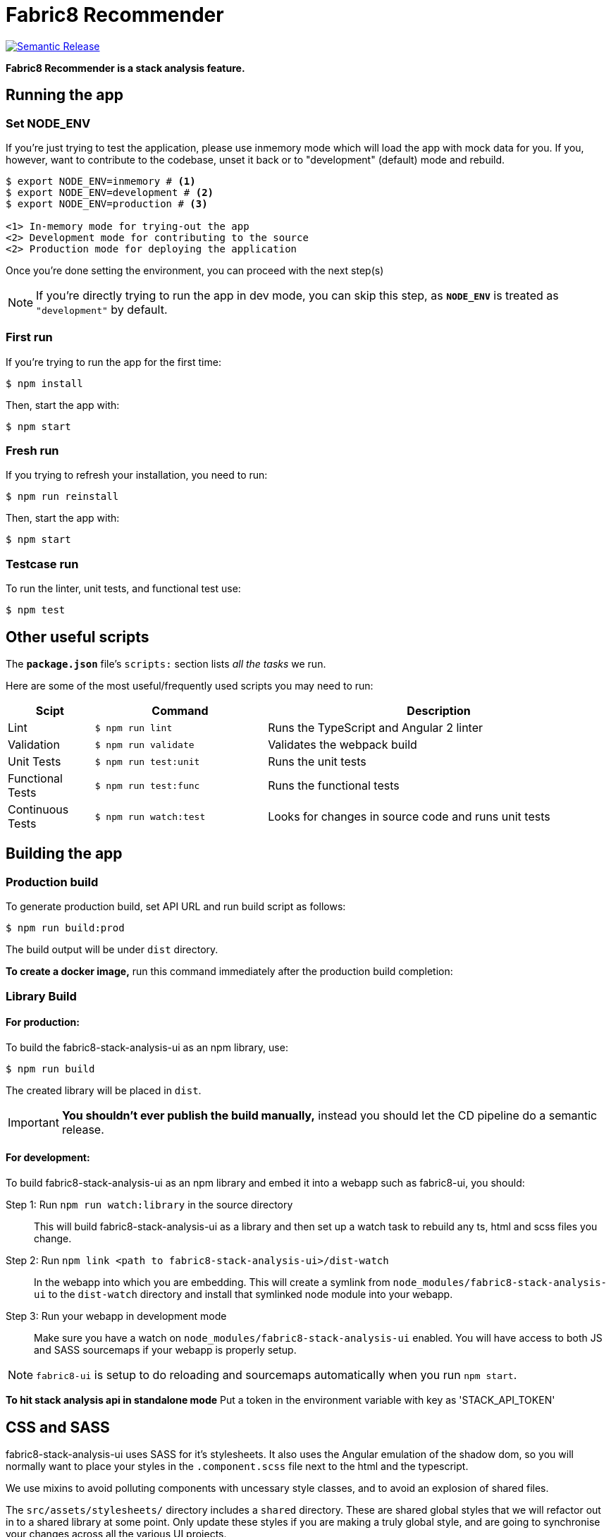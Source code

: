 = Fabric8 Recommender

image:https://img.shields.io/badge/%20%20%F0%9F%93%A6%F0%9F%9A%80-semantic%20release-b4d455.svg[Semantic Release, link="https://github.com/semantic-release/semantic-release"]

**Fabric8 Recommender is a stack analysis feature.**

== Running the app

=== Set NODE_ENV
If you're just trying to test the application, please use inmemory mode which
will load the app with mock data for you. If you, however, want to contribute
to the codebase, unset it back or to "development" (default) mode and rebuild.


[source,shell]
```
$ export NODE_ENV=inmemory # <1>
$ export NODE_ENV=development # <2>
$ export NODE_ENV=production # <3>

<1> In-memory mode for trying-out the app
<2> Development mode for contributing to the source
<2> Production mode for deploying the application
```

Once you're done setting the environment, you can proceed with the next step(s)

NOTE: If you're directly trying to run the app in dev mode, you can skip this
step, as *`NODE_ENV`* is treated as `"development"` by default.

=== First run

If you're trying to run the app for the first time:

 $ npm install

Then, start the app with:

 $ npm start

=== Fresh run

If you trying to refresh your installation, you need to run:

 $ npm run reinstall

Then, start the app with:

 $ npm start

=== Testcase run

To run the linter, unit tests, and functional test use:

 $ npm test

== Other useful scripts

The *`package.json`* file's `scripts:` section lists _all the tasks_ we run.

Here are some of the most useful/frequently used scripts you may need to run:

[cols="1,2,4", options="header"]
|===
|Scipt
|Command
|Description

|Lint
|`$ npm run lint`
|Runs the TypeScript and Angular 2 linter

|Validation
|`$ npm run validate`
|Validates the webpack build

|Unit Tests
|`$ npm run test:unit`
|Runs the unit tests

|Functional Tests
|`$ npm run test:func`
|Runs the functional tests

|Continuous Tests
|`$ npm run watch:test`
|Looks for changes in source code and runs unit tests
|===

== Building the app

=== Production build

To generate production build, set API URL and run build script as follows:

----
$ npm run build:prod
----

The build output will be under `dist` directory.

*To create a docker image,* run this command immediately after the production
build completion:

=== Library Build

==== For production:

To build the fabric8-stack-analysis-ui as an npm library, use:

----
$ npm run build
----

The created library will be placed in `dist`.

IMPORTANT: *You shouldn't ever publish the build manually,* instead you should
let the CD pipeline do a semantic release.

==== For development:

To build fabric8-stack-analysis-ui as an npm library and embed it into a webapp such as
fabric8-ui, you should:

Step 1: Run `npm run watch:library` in the source directory::
This will build fabric8-stack-analysis-ui as a library and then set up a watch task to
rebuild any ts, html and scss files you change.

Step 2: Run `npm link <path to fabric8-stack-analysis-ui>/dist-watch`::
In the webapp into which you are embedding. This will create a symlink from
`node_modules/fabric8-stack-analysis-ui` to the `dist-watch` directory and install that
symlinked node module into your webapp.

Step 3: Run your webapp in development mode::
Make sure you have a watch on `node_modules/fabric8-stack-analysis-ui` enabled. You will
have access to both JS and SASS sourcemaps if your webapp is properly setup.

NOTE: `fabric8-ui` is setup to do reloading and sourcemaps automatically when you
run `npm start`.

**To hit stack analysis api in standalone mode**
Put a token in the environment variable with key as 'STACK_API_TOKEN'

== CSS and SASS 

fabric8-stack-analysis-ui uses SASS for it's stylesheets. It also uses the Angular emulation
of the shadow dom, so you will normally want to place your styles in the
`.component.scss` file next to the html and the typescript.

We use mixins to avoid polluting components with uncessary style classes, and to avoid
an explosion of shared files.  

The `src/assets/stylesheets/` directory includes a `shared` directory. These are
shared global styles that we will refactor out in to a shared library at some point.
Only update these styles if you are making a truly global style, and are going to
synchronise your changes across all the various UI projects.  

== Contributing to the app

The development guide is part of the link:./CONTRIBUTING.adoc[contributors'
instructions]. Please check it out in order to contribute to this project.  
